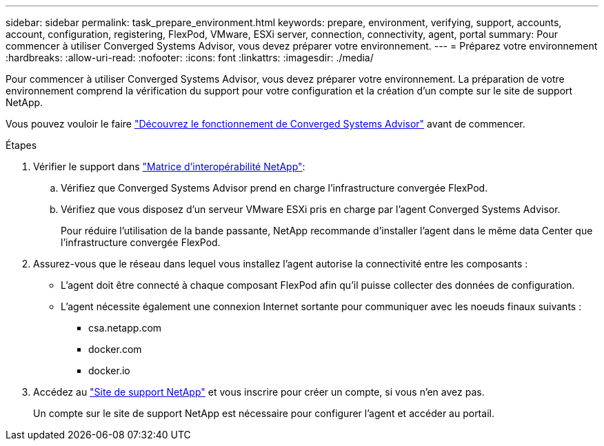---
sidebar: sidebar 
permalink: task_prepare_environment.html 
keywords: prepare, environment, verifying, support, accounts, account, configuration, registering, FlexPod, VMware, ESXi server, connection, connectivity, agent, portal 
summary: Pour commencer à utiliser Converged Systems Advisor, vous devez préparer votre environnement. 
---
= Préparez votre environnement
:hardbreaks:
:allow-uri-read: 
:nofooter: 
:icons: font
:linkattrs: 
:imagesdir: ./media/


[role="lead"]
Pour commencer à utiliser Converged Systems Advisor, vous devez préparer votre environnement. La préparation de votre environnement comprend la vérification du support pour votre configuration et la création d'un compte sur le site de support NetApp.

Vous pouvez vouloir le faire link:concept_architecture.html["Découvrez le fonctionnement de Converged Systems Advisor"] avant de commencer.

.Étapes
. Vérifier le support dans http://mysupport.netapp.com/matrix["Matrice d'interopérabilité NetApp"^]:
+
.. Vérifiez que Converged Systems Advisor prend en charge l'infrastructure convergée FlexPod.
.. Vérifiez que vous disposez d'un serveur VMware ESXi pris en charge par l'agent Converged Systems Advisor.
+
Pour réduire l'utilisation de la bande passante, NetApp recommande d'installer l'agent dans le même data Center que l'infrastructure convergée FlexPod.



. Assurez-vous que le réseau dans lequel vous installez l'agent autorise la connectivité entre les composants :
+
** L'agent doit être connecté à chaque composant FlexPod afin qu'il puisse collecter des données de configuration.
** L'agent nécessite également une connexion Internet sortante pour communiquer avec les noeuds finaux suivants :
+
*** csa.netapp.com
*** docker.com
*** docker.io




. Accédez au https://mysupport.netapp.com["Site de support NetApp"^] et vous inscrire pour créer un compte, si vous n'en avez pas.
+
Un compte sur le site de support NetApp est nécessaire pour configurer l'agent et accéder au portail.


